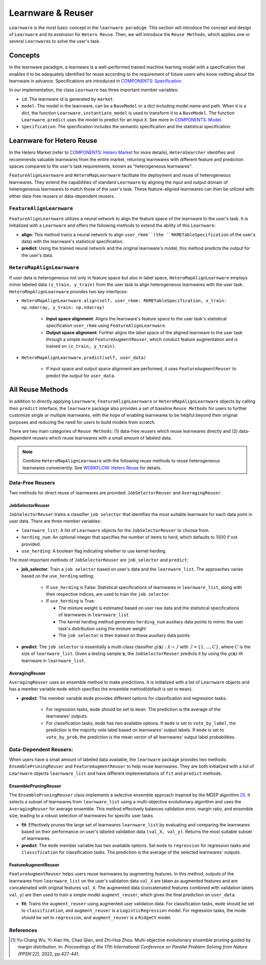 .. _learnware:

==========================================
Learnware & Reuser
==========================================

``Learnware`` is the most basic concept in the ``learnware paradigm``. This section will introduce the concept and design of ``Learnware`` and its extension for ``Hetero Reuse``. Then, we will introduce the ``Reuse Methods``, which applies one or several ``Learnware``\ s to solve the user's task.

Concepts
===================
In the learnware paradigm, a learnware is a well-performed trained machine learning model with a specification that enables it to be adequately identified for reuse according to the requirement of future users who know nothing about the learnware in advance. Specifications are introduced in `COMPONENTS: Specification <./spec.html>`_.

In our implementation, the class ``Learnware`` has three important member variables:

- ``id``: The learnware id is generated by ``market``.
- ``model``: The model in the learnware, can be a ``BaseModel`` or a dict including model name and path. When it is a dict, the function ``Learnware.instantiate_model`` is used to transform it to a ``BaseModel``. The function ``Learnware.predict`` uses the model to predict for an input ``X``. See more in `COMPONENTS: Model <./model.html>`_.
- ``specification``: The specification includes the semantic specification and the statistical specification.

Learnware for Hetero Reuse
=======================================================================

In the Hetero Market (refer to `COMPONENTS: Hetero Market  <./market.html#hetero-market>`_ for more details), 
``HeteroSearcher`` identifies and recommends valuable learnwares from the entire market, returning learnwares with different feature and prediction spaces compared to the user's task requirements, 
known as "heterogeneous learnwares".

``FeatureAlignLearnware`` and ``HeteroMapLearnware`` facilitate the deployment and reuse of heterogeneous learnwares. 
They extend the capabilities of standard ``Learnware`` by aligning the input and output domain of heterogeneous learnwares to match those of the user's task. 
These feature-aligned learnwares can then be utilized with either data-free reusers or data-dependent reusers.

``FeatureAlignLearnware``
---------------------------

``FeatureAlignLearnware`` utilizes a neural network to align the feature space of the learnware to the user's task. 
It is initialized with a ``Learnware`` and offers the following methods to extend the ability of this ``Learnware``:

- **align**: This method trains a neural network to align ``user_rkme``(the ``RKMETableSpecification`` of the user's data) with the learnware's statistical specification.
- **predict**: Using the trained neural network and the original learnware's model, this method predicts the output for the user's data.


``HeteroMapAlignLearnware``
-----------------------------

If user data is heterogeneous not only in feature space but also in label space, ``HeteroMapAlignLearnware`` employs 
minor labeled data ``(x_train, y_train)`` from the user task to align heterogeneous learnwares with the user task.
``HeteroMapAlignLearnware`` provides two key interfaces:

- ``HeteroMapAlignLearnware.align(self, user_rkme: RKMETableSpecification, x_train: np.ndarray, y_train: np.ndarray)``

    - **Input space alignment**: Aligns the learnware's feature space to the user task's statistical specification ``user_rkme`` using ``FeatureAlignLearnware``.
    - **Output space alignment**: Further aligns the label space of the aligned learnware to the user task through a simple model ``FeatureAugmentReuser``, which conduct feature augmentation and is trained on ``(x_train, y_train)``.

- ``HeteroMapAlignLearnware.predict(self, user_data)``

    - If input space and output space alignment are performed, it uses ``FeatureAugmentReuser`` to predict the output for ``user_data``.


All Reuse Methods
===========================

In addition to directly applying ``Learnware``, ``FeatureAlignLearnware`` or ``HeteroMapAlignLearnware`` objects by calling their ``predict`` interface, 
the ``learnware`` package also provides a set of baseline ``Reuse Methods`` for users to further customize single or multiple learnwares, with the hope of enabling learnwares to be 
helpful beyond their original purposes and reducing the need for users to build models from scratch.

There are two main categories of ``Reuse Methods``: (1) data-free reusers which reuse learnwares directly and (2) data-dependent reusers which reuse learnwares with a small amount of labeled data.

.. note:: 
    Combine ``HeteroMapAlignLearnware`` with the following reuse methods to reuse heterogeneous learnwares conveniently. See `WORKFLOW: Hetero Reuse <../workflows/reuse.html#hetero-reuse>`_ for details.

Data-Free Reusers
------------------
Two methods for direct reuse of learnwares are provided: ``JobSelectorReuser`` and ``AveragingReuser``.

JobSelectorReuser
^^^^^^^^^^^^^^^^^^

``JobSelectorReuser`` trains a classifier ``job selector`` that identifies the most suitable learnware for each data point in user data.
There are three member variables:

- ``learnware_list``: A list of ``Learnware`` objects for the ``JobSelectorReuser`` to choose from.
- ``herding_num``: An optional integer that specifies the number of items to herd, which defaults to 1000 if not provided.
- ``use_herding``: A boolean flag indicating whether to use kernel herding.

The most important methods of ``JobSelectorReuser`` are ``job_selector`` and ``predict``:

- **job_selector**: Train a ``job selector`` based on user's data and the ``learnware_list``. The approaches varies based on the ``use_herding`` setting:

    - If ``use_herding`` is False: Statistical specifications of learnwares in ``learnware_list``, along with their respective indices, are used to train the ``job selector``.
    - If ``use_herding`` is True:
  
      - The mixture weight is estimated based on user raw data and the statistical specifications of learnwares in ``learnware_list``
      - The kernel herding method generates ``herding_num`` auxiliary data points to mimic the user task's distribution using the mixture weight
      - The ``job selector`` is then trained on these auxiliary data points
  
- **predict**: The ``job selector`` is essentially a multi-class classifier :math:`g(\boldsymbol{x}):\mathcal{X}\rightarrow \mathcal{I}` with :math:`\mathcal{I}=\{1,\ldots, C\}`, where :math:`C` is the size of ``learnware_list``. Given a testing sample :math:`\boldsymbol{x}`, the ``JobSelectorReuser`` predicts it by using the :math:`g(\boldsymbol{x})`-th learnware in ``learnware_list``.


AveragingReuser
^^^^^^^^^^^^^^^^^^

``AveragingReuser`` uses an ensemble method to make predictions. It is initialized with a list of ``Learnware`` objects and has a member variable ``mode`` which
specifies the ensemble method(default is set to ``mean``). 

- **predict**: The member variable ``mode`` provides different options for classification and regression tasks:

    - For regression tasks, ``mode`` should be set to ``mean``. The prediction is the average of the learnwares' outputs.
    - For classification tasks, ``mode`` has two available options. If ``mode`` is set to ``vote_by_label``, the prediction is the majority vote label based on learnwares' output labels. If ``mode`` is set to ``vote_by_prob``, the prediction is the mean vector of all learnwares' output label probabilities.


Data-Dependent Reusers: 
------------------------

When users have a small amount of labeled data available, the ``learnware`` package provides two methods: ``EnsemblePruningReuser`` and ``FeatureAugmentReuser`` to help reuse learnwares.
They are both initialized with a list of ``Learnware`` objects ``learnware_list`` and have different implementations of ``fit`` and ``predict`` methods.

EnsemblePruningReuser
^^^^^^^^^^^^^^^^^^^^^^

The ``EnsemblePruningReuser`` class implements a selective ensemble approach inspired by the MDEP algorithm [1]_.
It selects a subset of learnwares from ``learnware_list`` using a multi-objective evolutionary algorithm and uses the ``AveragingReuser`` for average ensemble. 
This method effectively balances validation error, margin ratio, and ensemble size, leading to a robust selection of learnwares for specific user tasks. 

- **fit**: Effectively prunes the large set of learnwares ``learnware_list`` by evaluating and comparing the learnwares based on their performance on user's labeled validation data ``(val_X, val_y)``. Returns the most suitable subset of learnwares. 
- **predict**: The ``mode`` member variable has two available options. Set ``mode`` to ``regression`` for regression tasks and ``classification`` for classification tasks. The prediction is the average of the selected learnwares' outputs.


FeatureAugmentReuser
^^^^^^^^^^^^^^^^^^^^^^

``FeatureAugmentReuser`` helps users reuse learnwares by augmenting features. In this method, 
outputs of the learnwares from ``learnware_list`` on the user's validation data ``val_X`` are taken as augmented features and are concatenated with original features ``val_X``.
The augmented data (concatenated features combined with validation labels ``val_y``) are then used to train a simple model ``augment_reuser``, which gives the final prediction
on ``user_data``.

- **fit**: Trains the ``augment_reuser`` using augmented user validation data. For classification tasks, ``mode`` should be set to ``classification``, and ``augment_reuser`` is a ``LogisticRegression`` model. For regression tasks, the mode should be set to ``regression``, and ``augment_reuser`` is a ``RidgeCV`` model. 


References
-----------

.. [1] Yu-Chang Wu, Yi-Xiao He, Chao Qian, and Zhi-Hua Zhou. Multi-objective evolutionary ensemble pruning guided by margin distribution. In: *Proceedings of the 17th International Conference on Parallel Problem Solving from Nature (PPSN'22)*, 2022, pp.427-441.